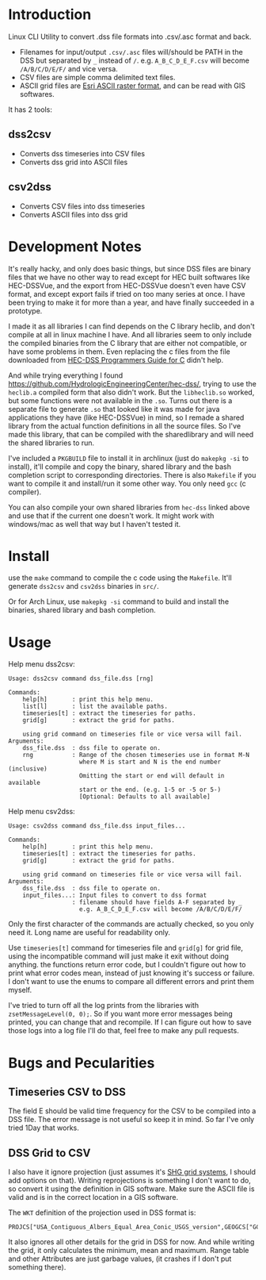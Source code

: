 * Introduction
Linux CLI Utility to convert .dss file formats into .csv/.asc format and back.


- Filenames for input/output =.csv/.asc= files will/should be PATH in
  the DSS but separated by =_= instead of =/=.
  e.g. =A_B_C_D_E_F.csv= will become =/A/B/C/D/E/F/= and vice versa.
- CSV files are simple comma delimited text files.
- ASCII grid files are [[https://desktop.arcgis.com/en/arcmap/latest/manage-data/raster-and-images/esri-ascii-raster-format.htm][Esri ASCII raster format]], and can be read with GIS softwares.


It has 2 tools:
** dss2csv
- Converts dss timeseries into CSV files
- Converts dss grid into ASCII files
** csv2dss
- Converts CSV files into dss timeseries
- Converts ASCII files into dss grid

* Development Notes

It's really hacky, and only does basic things, but since DSS files are binary files that we have no other way to read except for HEC built softwares like HEC-DSSVue, and the export from HEC-DSSVue doesn't even have CSV format, and except export fails if tried on too many series at once. I have been trying to make it for more than a year, and have finally succeeded in a prototype.

I made it as all libraries I can find depends on the C library heclib, and don't compile at all in linux machine I have. And all libraries seem to only include the compiled binaries from the C library that are either not compatible, or have some problems in them. Even replacing the c files from the file downloaded from [[https://www.hec.usace.army.mil/confluence/dssdocs/dsscprogrammer/release-notes][HEC-DSS Programmers Guide for C]] didn't help.

And while trying everything I found https://github.com/HydrologicEngineeringCenter/hec-dss/, trying to use the =heclib.a= compiled form that also didn't work. But the =libheclib.so= worked, but some functions were not available in the =.so=. Turns out there is a separate file to generate =.so= that looked like it was made for java applications they have (like HEC-DSSVue) in mind, so I remade a shared library from the actual function definitions in all the source files. So I've made this library, that can be compiled with the sharedlibrary and will need the shared libraries to run.

I've included a =PKGBUILD= file to install it in archlinux (just do =makepkg -si= to install), it'll compile and copy the binary, shared library and the bash completion script to corresponding directories. There is also =Makefile= if you want to compile it and install/run it some other way. You only need =gcc= (c compiler).

You can also compile your own shared libraries from =hec-dss= linked above and use that if the current one doesn't work. It might work with windows/mac as well that way but I haven't tested it.

* Install
use the =make= command to compile the c code using the =Makefile=. It'll generate =dss2csv= and =csv2dss= binaries in =src/=.

Or for Arch Linux, use =makepkg -si= command to build and install the binaries, shared library and bash completion.

* Usage

Help menu dss2csv:
#+begin_example
Usage: dss2csv command dss_file.dss [rng]

Commands:
    help[h]       : print this help menu.
    list[l]       : list the available paths.
    timeseries[t] : extract the timeseries for paths.
    grid[g]       : extract the grid for paths.

    using grid command on timeseries file or vice versa will fail.
Arguments:
    dss_file.dss  : dss file to operate on.
    rng           : Range of the chosen timeseries use in format M-N
                    where M is start and N is the end number (inclusive)
                    Omitting the start or end will default in available
                    start or the end. (e.g. 1-5 or -5 or 5-)
                    [Optional: Defaults to all available]
#+end_example

Help menu csv2dss:
#+begin_example
Usage: csv2dss command dss_file.dss input_files...

Commands:
    help[h]       : print this help menu.
    timeseries[t] : extract the timeseries for paths.
    grid[g]       : extract the grid for paths.

    using grid command on timeseries file or vice versa will fail.
Arguments:
    dss_file.dss  : dss file to operate on.
    input_files...: Input files to convert to dss format
                  : filename should have fields A-F separated by _
                    e.g. A_B_C_D_E_F.csv will become /A/B/C/D/E/F/
#+end_example

Only the first character of the commands are actually checked, so you only need it. Long name are useful for readability only.

Use =timeseries[t]= command for timeseries file and =grid[g]= for grid file, using the incompatible command will just make it exit without doing anything. the functions return error code, but I couldn't figure out how to print what error codes mean, instead of just knowing it's success or failure. I don't want to use the enums to compare all different errors and print them myself.

I've tried to turn off all the log prints from the libraries with =zsetMessageLevel(0, 0);=. So if you want more error messages being printed, you can change that and recompile. If I can figure out how to save those logs into a log file I'll do that, feel free to make any pull requests.

* Bugs and Pecularities
** Timeseries CSV to DSS
The field E should be valid time frequency for the CSV to be compiled into a DSS file. The error message is not useful so keep it in mind. So far I've only tried 1Day that works.

** DSS Grid to CSV
I also have it ignore projection (just assumes it's [[https://www.hec.usace.army.mil/confluence/dssdocs/dssjavaprogrammer/appendix-c-grid-classes-in-hec-java-programs/geo-referencing-hec-grids][SHG grid systems]], I should add options on that). Writing reprojections is something I don't want to do, so convert it using the definition in GIS software. Make sure the ASCII file is valid and is in the correct location in a GIS software.

The =WKT= definition of the projection used in DSS format is:

#+begin_example
PROJCS["USA_Contiguous_Albers_Equal_Area_Conic_USGS_version",GEOGCS["GCS_North_American_1983",DATUM["D_North_American_1983",SPHEROID["GRS_1980",6378137.0,298.257222101]],PRIMEM["Greenwich",0.0],UNIT["Degree",0.0174532925199433]],PROJECTION["Albers"],PARAMETER["False_Easting",0.0],PARAMETER["False_Northing",0.0],PARAMETER["Central_Meridian",-96.0],PARAMETER["Standard_Parallel_1",29.5],PARAMETER["Standard_Parallel_2",45.5],PARAMETER["Latitude_Of_Origin",23.0],UNIT["Meter",1.0]]
#+end_example

It also ignores all other details for the grid in DSS for now. And while writing the grid, it only calculates the minimum, mean and maximum. Range table and other Attributes are just garbage values, (it crashes if I don't put something there).
